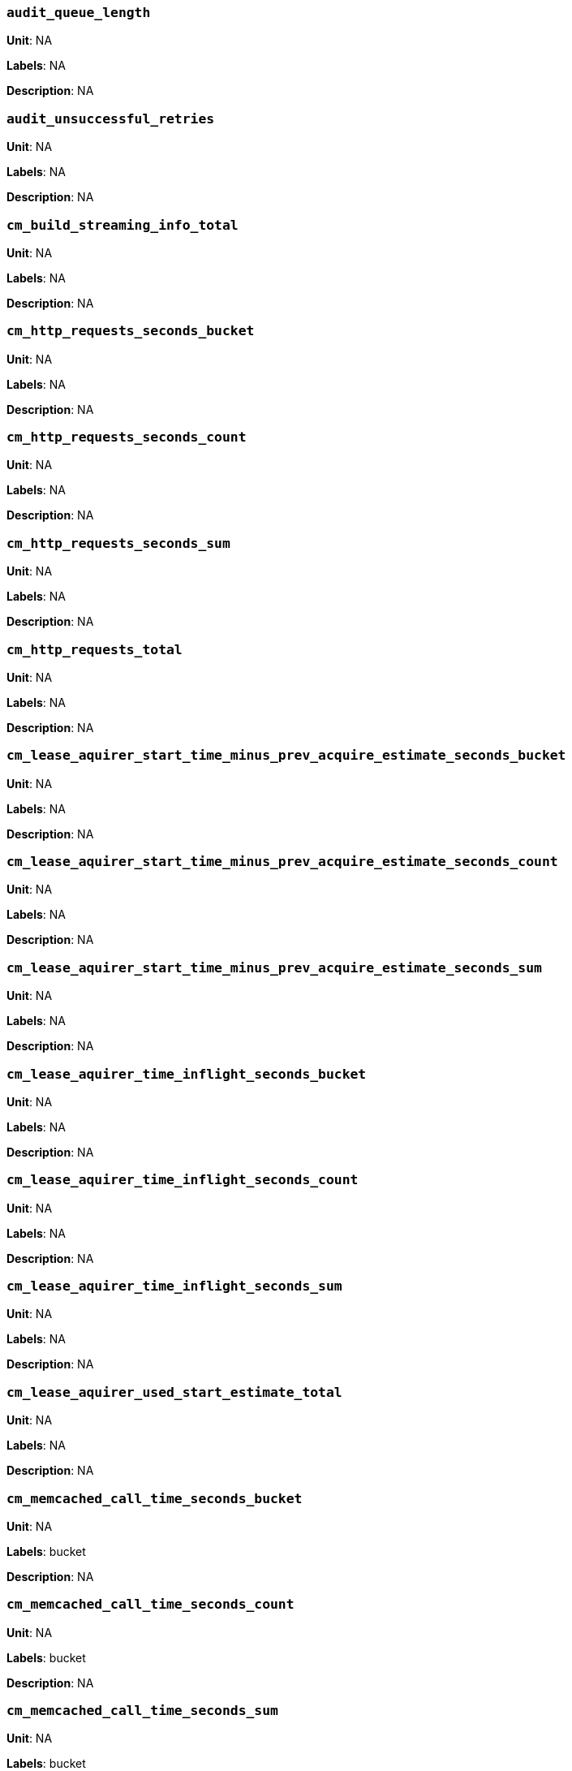 === `audit_queue_length`

*Unit*: NA

*Labels*: NA

*Description*: NA



=== `audit_unsuccessful_retries`

*Unit*: NA

*Labels*: NA

*Description*: NA



=== `cm_build_streaming_info_total`

*Unit*: NA

*Labels*: NA

*Description*: NA



=== `cm_http_requests_seconds_bucket`

*Unit*: NA

*Labels*: NA

*Description*: NA



=== `cm_http_requests_seconds_count`

*Unit*: NA

*Labels*: NA

*Description*: NA



=== `cm_http_requests_seconds_sum`

*Unit*: NA

*Labels*: NA

*Description*: NA



=== `cm_http_requests_total`

*Unit*: NA

*Labels*: NA

*Description*: NA



=== `cm_lease_aquirer_start_time_minus_prev_acquire_estimate_seconds_bucket`

*Unit*: NA

*Labels*: NA

*Description*: NA



=== `cm_lease_aquirer_start_time_minus_prev_acquire_estimate_seconds_count`

*Unit*: NA

*Labels*: NA

*Description*: NA



=== `cm_lease_aquirer_start_time_minus_prev_acquire_estimate_seconds_sum`

*Unit*: NA

*Labels*: NA

*Description*: NA



=== `cm_lease_aquirer_time_inflight_seconds_bucket`

*Unit*: NA

*Labels*: NA

*Description*: NA



=== `cm_lease_aquirer_time_inflight_seconds_count`

*Unit*: NA

*Labels*: NA

*Description*: NA



=== `cm_lease_aquirer_time_inflight_seconds_sum`

*Unit*: NA

*Labels*: NA

*Description*: NA



=== `cm_lease_aquirer_used_start_estimate_total`

*Unit*: NA

*Labels*: NA

*Description*: NA



=== `cm_memcached_call_time_seconds_bucket`

*Unit*: NA

*Labels*: bucket

*Description*: NA



=== `cm_memcached_call_time_seconds_count`

*Unit*: NA

*Labels*: bucket

*Description*: NA



=== `cm_memcached_call_time_seconds_sum`

*Unit*: NA

*Labels*: bucket

*Description*: NA



=== `cm_memcached_e2e_call_time_seconds_bucket`

*Unit*: NA

*Labels*: bucket

*Description*: NA



=== `cm_memcached_e2e_call_time_seconds_count`

*Unit*: NA

*Labels*: bucket

*Description*: NA



=== `cm_memcached_e2e_call_time_seconds_sum`

*Unit*: NA

*Labels*: bucket

*Description*: NA



=== `cm_memcached_q_call_time_seconds_bucket`

*Unit*: NA

*Labels*: bucket

*Description*: NA



=== `cm_memcached_q_call_time_seconds_count`

*Unit*: NA

*Labels*: bucket

*Description*: NA



=== `cm_memcached_q_call_time_seconds_sum`

*Unit*: NA

*Labels*: bucket

*Description*: NA



=== `cm_mru_cache_add_time_seconds_bucket`

*Unit*: NA

*Labels*: NA

*Description*: NA



=== `cm_mru_cache_add_time_seconds_count`

*Unit*: NA

*Labels*: NA

*Description*: NA



=== `cm_mru_cache_add_time_seconds_sum`

*Unit*: NA

*Labels*: NA

*Description*: NA



=== `cm_mru_cache_flush_time_seconds_bucket`

*Unit*: NA

*Labels*: NA

*Description*: NA



=== `cm_mru_cache_flush_time_seconds_count`

*Unit*: NA

*Labels*: NA

*Description*: NA



=== `cm_mru_cache_flush_time_seconds_sum`

*Unit*: NA

*Labels*: NA

*Description*: NA



=== `cm_mru_cache_lock_time_seconds_bucket`

*Unit*: NA

*Labels*: NA

*Description*: NA



=== `cm_mru_cache_lock_time_seconds_count`

*Unit*: NA

*Labels*: NA

*Description*: NA



=== `cm_mru_cache_lock_time_seconds_sum`

*Unit*: NA

*Labels*: NA

*Description*: NA



=== `cm_mru_cache_lookup_time_seconds_bucket`

*Unit*: NA

*Labels*: NA

*Description*: NA



=== `cm_mru_cache_lookup_time_seconds_count`

*Unit*: NA

*Labels*: NA

*Description*: NA



=== `cm_mru_cache_lookup_time_seconds_sum`

*Unit*: NA

*Labels*: NA

*Description*: NA



=== `cm_mru_cache_lookup_total`

*Unit*: NA

*Labels*: NA

*Description*: NA



=== `cm_mru_cache_take_lock_total`

*Unit*: NA

*Labels*: NA

*Description*: NA



=== `cm_ns_config_merger_queue_len_1m_max`

*Unit*: NA

*Labels*: NA

*Description*: NA



=== `cm_ns_config_merger_run_time_seconds_bucket`

*Unit*: NA

*Labels*: NA

*Description*: NA



=== `cm_ns_config_merger_run_time_seconds_count`

*Unit*: NA

*Labels*: NA

*Description*: NA



=== `cm_ns_config_merger_run_time_seconds_sum`

*Unit*: NA

*Labels*: NA

*Description*: NA



=== `cm_ns_config_merger_sleep_time_seconds_bucket`

*Unit*: NA

*Labels*: NA

*Description*: NA



=== `cm_ns_config_merger_sleep_time_seconds_count`

*Unit*: NA

*Labels*: NA

*Description*: NA



=== `cm_ns_config_merger_sleep_time_seconds_sum`

*Unit*: NA

*Labels*: NA

*Description*: NA



=== `cm_ns_config_rep_push_keys_retries_total`

*Unit*: NA

*Labels*: NA

*Description*: NA



=== `cm_outgoing_http_requests_seconds_bucket`

*Unit*: NA

*Labels*: NA

*Description*: NA



=== `cm_outgoing_http_requests_seconds_count`

*Unit*: NA

*Labels*: NA

*Description*: NA



=== `cm_outgoing_http_requests_seconds_sum`

*Unit*: NA

*Labels*: NA

*Description*: NA



=== `cm_outgoing_http_requests_total`

*Unit*: NA

*Labels*: NA

*Description*: NA



=== `cm_request_hibernates_total`

*Unit*: NA

*Labels*: NA

*Description*: NA



=== `cm_request_unhibernates_total`

*Unit*: NA

*Labels*: NA

*Description*: NA



=== `cm_rest_request_enters_total`

*Unit*: NA

*Labels*: NA

*Description*: NA



=== `cm_rest_request_leaves_total`

*Unit*: number/sec

*Labels*: NA

*Description*: Number of http requests per second on management port (usually 8091).



=== `cm_status_latency_seconds_bucket`

*Unit*: NA

*Labels*: NA

*Description*: NA



=== `cm_status_latency_seconds_count`

*Unit*: NA

*Labels*: NA

*Description*: NA



=== `cm_status_latency_seconds_sum`

*Unit*: NA

*Labels*: NA

*Description*: NA



=== `cm_timer_lag_seconds_bucket`

*Unit*: NA

*Labels*: NA

*Description*: NA



=== `cm_timer_lag_seconds_count`

*Unit*: NA

*Labels*: NA

*Description*: NA



=== `cm_timer_lag_seconds_sum`

*Unit*: NA

*Labels*: NA

*Description*: NA



=== `cm_web_cache_hits_total`

*Unit*: NA

*Labels*: NA

*Description*: NA



=== `cm_web_cache_inner_hits_total`

*Unit*: NA

*Labels*: NA

*Description*: NA



=== `cm_web_cache_updates_total`

*Unit*: NA

*Labels*: NA

*Description*: NA



=== `couch_docs_actual_disk_size`

*Unit*: bytes

*Labels*: bucket

*Description*: The size of all data service files on disk for this bucket, including the data itself, metadata, and temporary files. (measured from couch_docs_actual_disk_size)



=== `couch_spatial_data_size`

*Unit*: NA

*Labels*: bucket

*Description*: NA



=== `couch_spatial_disk_size`

*Unit*: NA

*Labels*: bucket

*Description*: NA



=== `couch_spatial_ops`

*Unit*: NA

*Labels*: bucket

*Description*: NA



=== `couch_views_actual_disk_size`

*Unit*: bytes

*Labels*: bucket

*Description*: Bytes of active items in all the views for this bucket on disk (measured from couch_views_actual_disk_size)



=== `couch_views_data_size`

*Unit*: bytes

*Labels*: bucket

*Description*: Bytes of active data for all the views in this bucket. (measured from couch_views_data_size)



=== `couch_views_disk_size`

*Unit*: NA

*Labels*: bucket

*Description*: NA



=== `couch_views_ops`

*Unit*: number/sec

*Labels*: bucket

*Description*: All the views reads for all design documents including scatter gather. (measured from couch_views_ops)



=== `sys_allocstall`

*Unit*: NA

*Labels*: NA

*Description*: NA



=== `sys_cpu_cores_available`

*Unit*: NA

*Labels*: NA

*Description*: NA



=== `sys_cpu_irq_rate`

*Unit*: NA

*Labels*: NA

*Description*: NA



=== `sys_cpu_stolen_rate`

*Unit*: NA

*Labels*: NA

*Description*: NA



=== `sys_cpu_sys_rate`

*Unit*: NA

*Labels*: NA

*Description*: NA



=== `sys_cpu_user_rate`

*Unit*: NA

*Labels*: NA

*Description*: NA



=== `sys_cpu_utilization_rate`

*Unit*: percent

*Labels*: NA

*Description*: Percentage of CPU in use across all available cores on this server.



=== `sys_mem_actual_free`

*Unit*: bytes

*Labels*: NA

*Description*: Bytes of RAM available to Couchbase on this server.



=== `sys_mem_actual_used`

*Unit*: NA

*Labels*: NA

*Description*: NA



=== `sys_mem_free`

*Unit*: NA

*Labels*: NA

*Description*: NA



=== `sys_mem_limit`

*Unit*: NA

*Labels*: NA

*Description*: NA



=== `sys_mem_total`

*Unit*: NA

*Labels*: NA

*Description*: NA



=== `sys_mem_used_sys`

*Unit*: NA

*Labels*: NA

*Description*: NA



=== `sys_swap_total`

*Unit*: NA

*Labels*: NA

*Description*: NA



=== `sys_swap_used`

*Unit*: bytes

*Labels*: NA

*Description*: Bytes of swap space in use on this server.



=== `sysproc_cpu_utilization`

*Unit*: NA

*Labels*: NA

*Description*: NA



=== `sysproc_major_faults_raw`

*Unit*: NA

*Labels*: NA

*Description*: NA



=== `sysproc_mem_resident`

*Unit*: NA

*Labels*: NA

*Description*: NA



=== `sysproc_mem_share`

*Unit*: NA

*Labels*: NA

*Description*: NA



=== `sysproc_mem_size`

*Unit*: NA

*Labels*: NA

*Description*: NA



=== `sysproc_minor_faults_raw`

*Unit*: NA

*Labels*: NA

*Description*: NA



=== `sysproc_page_faults_raw`

*Unit*: NA

*Labels*: NA

*Description*: NA



